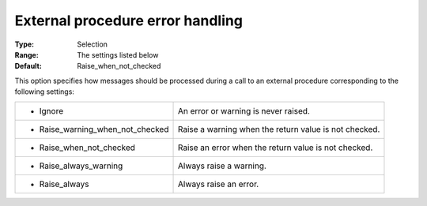 

.. _Options_Stop_Criteria_-_External_procedure_error_handling:


External procedure error handling
=================================



:Type:	Selection	
:Range:	The settings listed below	
:Default:	Raise_when_not_checked



This option specifies how messages should be processed during a call to an external procedure corresponding to the following settings:






.. list-table::

   * - *	Ignore
     - An error or warning is never raised.
   * - *	Raise_warning_when_not_checked
     - Raise a warning when the return value is not checked.
   * - *	Raise_when_not_checked
     - Raise an error when the return value is not checked.
   * - *	Raise_always_warning
     - Always raise a warning.
   * - *	Raise_always
     - Always raise an error.



 






